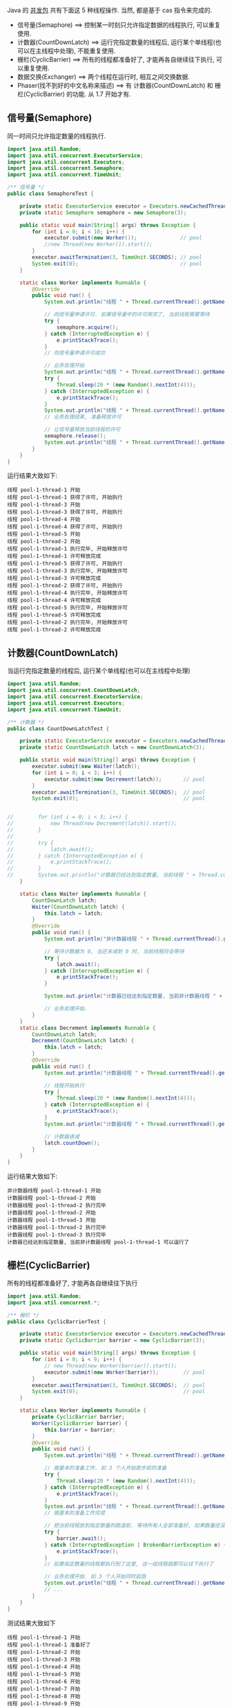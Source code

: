 
Java 的 [[http://java-latte.blogspot.com/2014/04/Semaphore-CountDownLatch-CyclicBarrier-Phaser-Exchanger-in-Java.html][并发包]] 共有下面这 5 种线程操作. 当然, 都是基于 cas 指令来完成的.
+ 信号量(Semaphore) ==> 控制某一时刻只允许指定数据的线程执行, 可以重复使用.
+ 计数器(CountDownLatch) ==> 运行完指定数量的线程后, 运行某个单线程(也可以在主线程中处理), 不能重复使用.
+ 栅栏(CyclicBarrier) ==> 所有的线程都准备好了, 才能再各自继续往下执行, 可以重复使用.
+ 数据交换(Exchanger) ==> 两个线程在运行时, 相互之间交换数据.
+ Phaser(找不到好的中文名称来描述) ==> 有 计数器(CountDownLatch) 和 栅栏(CyclicBarrier) 的功能. 从 1.7 开始才有.


** 信号量(Semaphore)

同一时间只允许指定数量的线程执行.
#+BEGIN_SRC java
import java.util.Random;
import java.util.concurrent.ExecutorService;
import java.util.concurrent.Executors;
import java.util.concurrent.Semaphore;
import java.util.concurrent.TimeUnit;

/** 信号量 */
public class SemaphoreTest {

    private static ExecutorService executor = Executors.newCachedThreadPool();
    private static Semaphore semaphore = new Semaphore(3);

    public static void main(String[] args) throws Exception {
        for (int i = 0; i < 10; i++) {
            executor.submit(new Worker());              // pool
            //new Thread(new Worker()).start();
        }
        executor.awaitTermination(3, TimeUnit.SECONDS); // pool
        System.exit(0);                                 // pool
    }

    static class Worker implements Runnable {
        @Override
        public void run() {
            System.out.println("线程 " + Thread.currentThread().getName() + " 开始");

            // 向信号量申请许可. 如果信号量中的许可用完了, 当前线程需要等待
            try {
                semaphore.acquire();
            } catch (InterruptedException e) {
                e.printStackTrace();
            }
            // 向信号量申请许可成功

            // 业务处理开始
            System.out.println("线程 " + Thread.currentThread().getName() + " 获得了许可, 开始执行");
            try {
                Thread.sleep(20 * (new Random().nextInt(4)));
            } catch (InterruptedException e) {
                e.printStackTrace();
            }
            System.out.println("线程 " + Thread.currentThread().getName() + " 执行完毕, 开始释放许可");
            // 业务处理结束, 准备释放许可

            // 让信号量释放当前线程的许可
            semaphore.release();
            System.out.println("线程 " + Thread.currentThread().getName() + " 许可释放完成");
        }
    }
}
#+END_SRC

运行结果大致如下:
#+BEGIN_SRC text
线程 pool-1-thread-1 开始
线程 pool-1-thread-1 获得了许可, 开始执行
线程 pool-1-thread-3 开始
线程 pool-1-thread-3 获得了许可, 开始执行
线程 pool-1-thread-4 开始
线程 pool-1-thread-4 获得了许可, 开始执行
线程 pool-1-thread-5 开始
线程 pool-1-thread-2 开始
线程 pool-1-thread-1 执行完毕, 开始释放许可
线程 pool-1-thread-1 许可释放完成
线程 pool-1-thread-5 获得了许可, 开始执行
线程 pool-1-thread-3 执行完毕, 开始释放许可
线程 pool-1-thread-3 许可释放完成
线程 pool-1-thread-2 获得了许可, 开始执行
线程 pool-1-thread-4 执行完毕, 开始释放许可
线程 pool-1-thread-4 许可释放完成
线程 pool-1-thread-5 执行完毕, 开始释放许可
线程 pool-1-thread-5 许可释放完成
线程 pool-1-thread-2 执行完毕, 开始释放许可
线程 pool-1-thread-2 许可释放完成
#+END_SRC


** 计数器(CountDownLatch)

当运行完指定数量的线程后, 运行某个单线程(也可以在主线程中处理)
#+BEGIN_SRC java
import java.util.Random;
import java.util.concurrent.CountDownLatch;
import java.util.concurrent.ExecutorService;
import java.util.concurrent.Executors;
import java.util.concurrent.TimeUnit;

/** 计数器 */
public class CountDownLatchTest {

    private static ExecutorService executor = Executors.newCachedThreadPool();
    private static CountDownLatch latch = new CountDownLatch(3);

    public static void main(String[] args) throws Exception {
        executor.submit(new Waiter(latch));
        for (int i = 0; i < 3; i++) {
            executor.submit(new Decrement(latch));       // pool
        }
        executor.awaitTermination(3, TimeUnit.SECONDS);  // pool
        System.exit(0);                                  // pool


//        for (int i = 0; i < 3; i++) {
//            new Thread(new Decrement(latch)).start();
//        }
//
//        try {
//            latch.await();
//        } catch (InterruptedException e) {
//            e.printStackTrace();
//        }
//        System.out.println("计数器已经达到指定数量, 当前线程 " + Thread.currentThread().getName() + " 可以运行");
    }

    static class Waiter implements Runnable {
        CountDownLatch latch;
        Waiter(CountDownLatch latch) {
            this.latch = latch;
        }
        @Override
        public void run() {
            System.out.println("非计数器线程 " + Thread.currentThread().getName() + " 开始");

            // 等待计数器为 0, 当还未减到 0 时, 当前线程将会等待
            try {
                latch.await();
            } catch (InterruptedException e) {
                e.printStackTrace();
            }

            System.out.println("计数器已经达到指定数量, 当前非计数器线程 " + Thread.currentThread().getName() + " 可以运行了");

            // 业务处理开始.
        }
    }
    static class Decrement implements Runnable {
        CountDownLatch latch;
        Decrement(CountDownLatch latch) {
            this.latch = latch;
        }
        @Override
        public void run() {
            System.out.println("计数器线程 " + Thread.currentThread().getName() + " 开始");

            // 线程开始执行
            try {
                Thread.sleep(20 * (new Random().nextInt(4)));
            } catch (InterruptedException e) {
                e.printStackTrace();
            }
            System.out.println("计数器线程 " + Thread.currentThread().getName() + " 执行完毕");

            // 计数器递减
            latch.countDown();
        }
    }
}
#+END_SRC

运行结果大致如下:
#+BEGIN_SRC text
非计数器线程 pool-1-thread-1 开始
计数器线程 pool-1-thread-2 开始
计数器线程 pool-1-thread-2 执行完毕
计数器线程 pool-1-thread-2 开始
计数器线程 pool-1-thread-3 开始
计数器线程 pool-1-thread-2 执行完毕
计数器线程 pool-1-thread-3 执行完毕
计数器已经达到指定数量, 当前非计数器线程 pool-1-thread-1 可以运行了
#+END_SRC


** 栅栏(CyclicBarrier)

所有的线程都准备好了, 才能再各自继续往下执行
#+BEGIN_SRC java
import java.util.Random;
import java.util.concurrent.*;

/** 栅栏 */
public class CyclicBarrierTest {

    private static ExecutorService executor = Executors.newCachedThreadPool();
    private static CyclicBarrier barrier = new CyclicBarrier(3);

    public static void main(String[] args) throws Exception {
        for (int i = 0; i < 9; i++) {
            // new Thread(new Worker(barrier)).start();
            executor.submit(new Worker(barrier));        // pool
        }
        executor.awaitTermination(3, TimeUnit.SECONDS);  // pool
        System.exit(0);                                  // pool
    }

    static class Worker implements Runnable {
        private CyclicBarrier barrier;
        Worker(CyclicBarrier barrier) {
            this.barrier = barrier;
        }
        @Override
        public void run() {
            System.out.println("线程 " + Thread.currentThread().getName() + " 开始");

            // 做基本的准备工作. 如 3 个人开始跑步前的准备
            try {
                Thread.sleep(20 * (new Random().nextInt(4)));
            } catch (InterruptedException e) {
                e.printStackTrace();
            }
            System.out.println("线程 " + Thread.currentThread().getName() + " 准备好了");
            // 做基本的准备工作完成

            // 把当前线程放到指定数量的跑道前. 等待所有人全部准备好, 如果数量还没有达到, 当前线程就要一直等待, 不会再往下执行
            try {
                barrier.await();
            } catch (InterruptedException | BrokenBarrierException e) {
                e.printStackTrace();
            }
            // 如果指定数量的线程都执行到了这里, 这一组线程就都可以往下执行了

            // 业务处理开始. 如 3 个人开始同时起跑
            System.out.println("线程 " + Thread.currentThread().getName() + " 出发");
            // ...
        }
    }
}
#+END_SRC

测试结果大致如下
#+BEGIN_SRC text
线程 pool-1-thread-1 开始
线程 pool-1-thread-1 准备好了
线程 pool-1-thread-2 开始
线程 pool-1-thread-3 开始
线程 pool-1-thread-4 开始
线程 pool-1-thread-5 开始
线程 pool-1-thread-6 开始
线程 pool-1-thread-7 开始
线程 pool-1-thread-8 开始
线程 pool-1-thread-9 开始
线程 pool-1-thread-2 准备好了
线程 pool-1-thread-5 准备好了
线程 pool-1-thread-5 出发
线程 pool-1-thread-1 出发
线程 pool-1-thread-2 出发
线程 pool-1-thread-4 准备好了
线程 pool-1-thread-6 准备好了
线程 pool-1-thread-8 准备好了
线程 pool-1-thread-8 出发
线程 pool-1-thread-4 出发
线程 pool-1-thread-6 出发
线程 pool-1-thread-3 准备好了
线程 pool-1-thread-7 准备好了
线程 pool-1-thread-9 准备好了
线程 pool-1-thread-9 出发
线程 pool-1-thread-3 出发
线程 pool-1-thread-7 出发
#+END_SRC


** 数据交换(Exchanger)

两个线程在运行时, 相互之间交换数据
#+BEGIN_SRC java
import java.util.ArrayList;
import java.util.Arrays;
import java.util.List;
import java.util.Random;
import java.util.concurrent.Exchanger;
import java.util.concurrent.ExecutorService;
import java.util.concurrent.Executors;
import java.util.concurrent.TimeUnit;

/** 数据交换 */
public class ExchangerTest {

    private static ExecutorService executor = Executors.newCachedThreadPool();
    private static Exchanger<List<Integer>> exchanger = new Exchanger<>();

    public static void main(String[] args) throws Exception {
        // new Thread(new Worker(exchanger)).start();
        // new Thread(new Worker(exchanger)).start();

        executor.submit(new Worker(exchanger));          // pool
        executor.submit(new Worker(exchanger));          // pool

        executor.awaitTermination(1, TimeUnit.SECONDS);  // pool
        System.exit(0);                                  // pool
    }

    static final Random RANDOM = new Random();
    static class Worker implements Runnable {
        Exchanger<List<Integer>> exchanger;
        List<Integer> info;
        Worker(Exchanger<List<Integer>> exchanger) {
            this.exchanger = exchanger;

            info = new ArrayList<>(Arrays.asList(RANDOM.nextInt(10), RANDOM.nextInt(100), RANDOM.nextInt(1000)));
        }
        @Override
        public void run() {
            System.out.println("线程 " + Thread.currentThread().getName() + " 开始");
            try {
                // 开始交换数据
                List<Integer> exchangeInfo = exchanger.exchange(info);

                System.out.println("当前线程 " + Thread.currentThread().getName() + " 持有的数据是: " + info
                        + ", 交换过来的数据是 " + exchangeInfo);
            } catch (InterruptedException e) {
                e.printStackTrace();
            }
        }
    }
}
#+END_SRC

运行结果大致如下
#+BEGIN_SRC text
线程 pool-1-thread-1 开始
线程 pool-1-thread-2 开始
当前线程 pool-1-thread-1 持有的数据是: [0, 26, 181], 交换过来的数据是 [9, 25, 876]
当前线程 pool-1-thread-2 持有的数据是: [9, 25, 876], 交换过来的数据是 [0, 26, 181]
#+END_SRC


** Phaser(找不到好的中文名称来描述)

它拥有 计数器(CountDownLatch) 和 栅栏(CyclicBarrier) 的功能, 还提供了更丰富的操作. 从 1.7 开始才有

*** 替代 计数器(CountDownLatch)
#+BEGIN_SRC java
import java.util.Random;
import java.util.concurrent.*;

/** 1.7 之后新增加的功能, 可替代 计数器(CountDownLatch) 和 栅栏(CyclicBarrier). 当前示例可以替换 计数器(CountDownLatch) */
public class PhaserReplaceCountDownLatchTest {

    private static ExecutorService executor = Executors.newCachedThreadPool();
    private static Phaser phaser = new Phaser(3);

    public static void main(String[] args) throws Exception {
        executor.submit(new Waiter(phaser));
        for (int i = 0; i < 3; i++) {
            executor.submit(new Decrement(phaser));      // pool
        }
        executor.awaitTermination(3, TimeUnit.SECONDS);  // pool
        System.exit(0);                                  // pool


//        for (int i = 0; i < 3; i++) {
//            new Thread(new Decrement(phaser)).start();
//        }
//        phaser.awaitAdvance(phaser.getPhase());
//        System.out.println("计数器已经达到指定数量, 当前线程 " + Thread.currentThread().getName() + " 可以运行");
    }

    static class Waiter implements Runnable {
        Phaser phaser;
        Waiter(Phaser phaser) {
            this.phaser = phaser;
        }
        @Override
        public void run() {
            System.out.println("非计数器线程 " + Thread.currentThread().getName() + " 开始");

            // 等待计数器为 0, 当还未减到 0 时, 当前线程将会等待
            phaser.awaitAdvance(phaser.getPhase());

            System.out.println("计数器已经达到指定数量, 当前非计数器线程 " + Thread.currentThread().getName() + " 可以运行了");

            // 业务处理开始.
        }
    }
    static class Decrement implements Runnable {
        Phaser phaser;
        Decrement(Phaser phaser) {
            this.phaser = phaser;
        }
        @Override
        public void run() {
            System.out.println("计数器线程 " + Thread.currentThread().getName() + " 开始");

            // 线程开始执行
            try {
                Thread.sleep(20 * (new Random().nextInt(4)));
            } catch (InterruptedException e) {
                e.printStackTrace();
            }
            System.out.println("计数器线程 " + Thread.currentThread().getName() + " 执行完毕");

            // 计数器递减
            phaser.arrive();
        }
    }
}
#+END_SRC

运行结果大致如下
#+BEGIN_SRC text
非计数器线程 pool-1-thread-1 开始
计数器线程 pool-1-thread-2 开始
计数器线程 pool-1-thread-3 开始
计数器线程 pool-1-thread-4 开始
计数器线程 pool-1-thread-4 执行完毕
计数器线程 pool-1-thread-2 执行完毕
计数器线程 pool-1-thread-3 执行完毕
计数器已经达到指定数量, 当前非计数器线程 pool-1-thread-1 可以运行了
#+END_SRC


*** 替代栅栏(CyclicBarrier)
#+BEGIN_SRC java
import java.util.Random;
import java.util.concurrent.ExecutorService;
import java.util.concurrent.Executors;
import java.util.concurrent.Phaser;
import java.util.concurrent.TimeUnit;

/** 1.7 之后新增加的功能, 可替代 计数器(CountDownLatch) 和 栅栏(CyclicBarrier). 当前示例可以替换 栅栏(CyclicBarrier) */
public class PhaserReplaceCyclicBarrierTest {

    private static ExecutorService executor = Executors.newCachedThreadPool();
    private static Phaser phaser = new Phaser(3);

    public static void main(String[] args) throws Exception {
        for (int i = 0; i < 9; i++) {
            // new Thread(new Worker(phaser)).start();
            executor.submit(new Worker(phaser));         // pool
        }
        executor.awaitTermination(3, TimeUnit.SECONDS);  // pool
        System.exit(0);                                  // pool
    }

    static class Worker implements Runnable {
        private Phaser phaser;
        Worker(Phaser phaser) {
            this.phaser = phaser;
            //phaser.register();
        }
        @Override
        public void run() {
            System.out.println("线程 " + Thread.currentThread().getName() + " 开始");

            // 做基本的准备工作
            try {
                Thread.sleep(20 * (new Random().nextInt(4)));
            } catch (InterruptedException e) {
                e.printStackTrace();
            }
            System.out.println("线程 " + Thread.currentThread().getName() + " 准备好了");

            // 把当前线程放到指定数量的跑道前. 等待所有人全部准备好
            phaser.arriveAndAwaitAdvance();

            // 如果指定数量的线程都执行到了这里, 这一组线程就都可以往下执行了

            // 业务处理开始. 如 3 个人开始同时起跑
            System.out.println("线程 " + Thread.currentThread().getName() + " 出发");
            // ...
        }
    }
}
#+END_SRC

运行结果大致如下
#+BEGIN_SRC text
线程 pool-1-thread-1 开始
线程 pool-1-thread-2 开始
线程 pool-1-thread-3 开始
线程 pool-1-thread-4 开始
线程 pool-1-thread-4 准备好了
线程 pool-1-thread-6 开始
线程 pool-1-thread-5 开始
线程 pool-1-thread-7 开始
线程 pool-1-thread-8 开始
线程 pool-1-thread-7 准备好了
线程 pool-1-thread-8 准备好了
线程 pool-1-thread-7 出发
线程 pool-1-thread-8 出发
线程 pool-1-thread-9 开始
线程 pool-1-thread-4 出发
线程 pool-1-thread-1 准备好了
线程 pool-1-thread-3 准备好了
线程 pool-1-thread-9 准备好了
线程 pool-1-thread-3 出发
线程 pool-1-thread-1 出发
线程 pool-1-thread-9 出发
线程 pool-1-thread-2 准备好了
线程 pool-1-thread-6 准备好了
线程 pool-1-thread-5 准备好了
线程 pool-1-thread-5 出发
线程 pool-1-thread-6 出发
线程 pool-1-thread-2 出发
#+END_SRC
